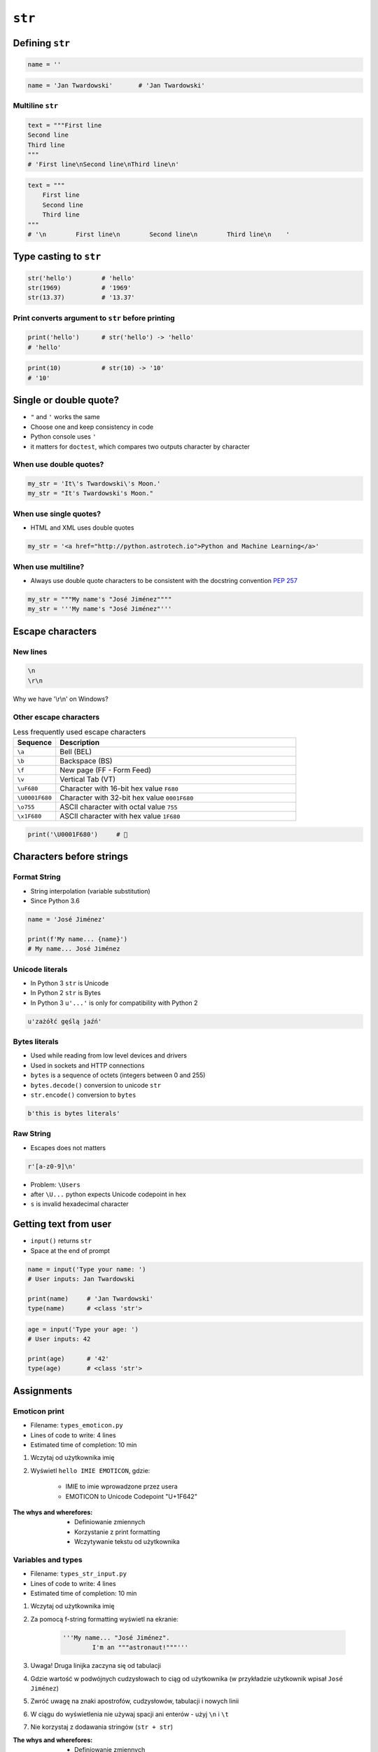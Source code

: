 .. _Character Types:

*******
``str``
*******


Defining ``str``
================
.. code-block:: python

    name = ''

.. code-block:: python

    name = 'Jan Twardowski'       # 'Jan Twardowski'

Multiline ``str``
-----------------
.. code-block:: python

    text = """First line
    Second line
    Third line
    """
    # 'First line\nSecond line\nThird line\n'

.. code-block:: python

    text = """
        First line
        Second line
        Third line
    """
    # '\n        First line\n        Second line\n        Third line\n    '

Type casting to ``str``
=======================
.. code-block:: python

    str('hello')        # 'hello'
    str(1969)           # '1969'
    str(13.37)          # '13.37'

Print converts argument to ``str`` before printing
--------------------------------------------------
.. code-block:: python

    print('hello')      # str('hello') -> 'hello'
    # 'hello'

.. code-block:: python

    print(10)           # str(10) -> '10'
    # '10'


Single or double quote?
=======================
* ``"`` and ``'`` works the same
* Choose one and keep consistency in code
* Python console uses ``'``
* it matters for ``doctest``, which compares two outputs character by character

When use double quotes?
-----------------------
.. code-block:: python

    my_str = 'It\'s Twardowski\'s Moon.'
    my_str = "It's Twardowski's Moon."

When use single quotes?
-----------------------
* HTML and XML uses double quotes

.. code-block:: python

    my_str = '<a href="http://python.astrotech.io">Python and Machine Learning</a>'

When use multiline?
-------------------
* Always use double quote characters to be consistent with the docstring convention :pep:`257`

.. code-block:: python

    my_str = """My name's "José Jiménez""""
    my_str = '''My name's "José Jiménez"'''


Escape characters
=================

New lines
---------
.. code-block:: text

    \n
    \r\n

.. figure:: img/type-machine.jpg
    :scale: 25%
    :align: center

    Why we have '\\r\\n' on Windows?

Other escape characters
-----------------------
.. csv-table:: Frequently used escape characters
    :header: "Sequence", "Description"
    :widths: 15, 85

    "``\\``", "Backslash ``\``"
    "``\'``", "Single quote ``'``"
    "``\"``", "Double quote ``"``"
    "``\n``", "New line  (LF - Linefeed)"
    "``\r``", "Carriage Return (CR)"
    "``\t``", "Horizontal Tab (TAB)"

.. csv-table:: Less frequently used escape characters
    :header: "Sequence", "Description"
    :widths: 15, 85

    "``\a``", "Bell (BEL)"
    "``\b``", "Backspace (BS)"
    "``\f``", "New page (FF - Form Feed)"
    "``\v``", "Vertical Tab (VT)"
    "``\uF680``", "Character with 16-bit hex value ``F680``"
    "``\U0001F680``", "Character with 32-bit hex value ``0001F680``"
    "``\o755``", "ASCII character with octal value ``755``"
    "``\x1F680``", "ASCII character with hex value ``1F680``"

.. code-block:: python

    print('\U0001F680')     # 🚀


Characters before strings
=========================

Format String
-------------
* String interpolation (variable substitution)
* Since Python 3.6

.. code-block:: python

    name = 'José Jiménez'

    print(f'My name... {name}')
    # My name... José Jiménez

Unicode literals
----------------
* In Python 3 ``str`` is Unicode
* In Python 2 ``str`` is Bytes
* In Python 3 ``u'...'`` is only for compatibility with Python 2

.. code-block:: python

    u'zażółć gęślą jaźń'

Bytes literals
--------------
* Used while reading from low level devices and drivers
* Used in sockets and HTTP connections
* ``bytes`` is a sequence of octets (integers between 0 and 255)
* ``bytes.decode()`` conversion to unicode ``str``
* ``str.encode()`` conversion to ``bytes``

.. code-block:: python

    b'this is bytes literals'

Raw String
----------
*  Escapes does not matters

.. code-block:: python

    r'[a-z0-9]\n'

.. code-block:: python
    :emphasize-lines: 1

    path = r'C:\Users\Admin\file.txt'

    print(path)
    # C:\Users\Admin\file.txt

.. code-block:: python
    :emphasize-lines: 1

    path = 'C:\Users\Admin\file.txt'

    print(path)
    # SyntaxError: (unicode error) 'unicodeescape'
    #   codec can't decode bytes in position 2-3: truncated \UXXXXXXXX escape

* Problem: ``\Users``
* after ``\U...`` python expects Unicode codepoint in hex
* ``s`` is invalid hexadecimal character


Getting text from user
======================
* ``input()`` returns ``str``
* Space at the end of prompt

.. code-block:: python

    name = input('Type your name: ')
    # User inputs: Jan Twardowski

    print(name)     # 'Jan Twardowski'
    type(name)      # <class 'str'>

.. code-block:: python

    age = input('Type your age: ')
    # User inputs: 42

    print(age)      # '42'
    type(age)       # <class 'str'>


Assignments
===========

Emoticon print
--------------
* Filename: ``types_emoticon.py``
* Lines of code to write: 4 lines
* Estimated time of completion: 10 min

#. Wczytaj od użytkownika imię
#. Wyświetl ``hello IMIE EMOTICON``, gdzie:

    - IMIE to imie wprowadzone przez usera
    - EMOTICON to Unicode Codepoint "U+1F642"

:The whys and wherefores:
    * Definiowanie zmiennych
    * Korzystanie z print formatting
    * Wczytywanie tekstu od użytkownika

Variables and types
-------------------
* Filename: ``types_str_input.py``
* Lines of code to write: 4 lines
* Estimated time of completion: 10 min

#. Wczytaj od użytkownika imię
#. Za pomocą f-string formatting wyświetl na ekranie:

    .. code-block:: text

        '''My name... "José Jiménez".
	    	I'm an """astronaut!"""'''

#. Uwaga! Druga linijka zaczyna się od tabulacji
#. Gdzie wartość w podwójnych cudzysłowach to ciąg od użytkownika (w przykładzie użytkownik wpisał ``José Jiménez``)
#. Zwróć uwagę na znaki apostrofów, cudzysłowów, tabulacji i nowych linii
#. W ciągu do wyświetlenia nie używaj spacji ani enterów - użyj ``\n`` i ``\t``
#. Nie korzystaj z dodawania stringów (``str + str``)

:The whys and wherefores:
    * Definiowanie zmiennych
    * Korzystanie z print formatting
    * Wczytywanie tekstu od użytkownika
